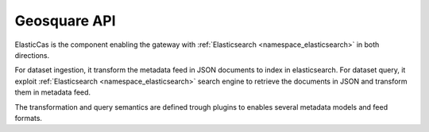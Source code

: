 .. _group___geosquare_a_p_i:

Geosquare API
-------------



.. uml::

  !include includes/skins.iuml
  skinparam backgroundColor #FFFFFF
  skinparam componentStyle uml2
  !include source/groups/group___geosquare_a_p_i.iuml

ElasticCas is the component enabling the gateway with :ref:`Elasticsearch <namespace_elasticsearch>` in both directions.

For dataset ingestion, it transform the metadata feed in JSON documents to index in elasticsearch. For dataset query, it exploit :ref:`Elasticsearch <namespace_elasticsearch>` search engine to retrieve the documents in JSON and transform them in metadata feed.

The transformation and query semantics are defined trough plugins to enables several metadata models and feed formats.

.. req:: TS-ICD-090
	:show:

	Geosquare API provides with feed format supporting :ref:`OWS Context <group___o_w_s_context>`



.. req:: TS-ICD-100
	:show:

	Geosquare API provides with an :ref:`OpenSearch <group___open_search>` interface



